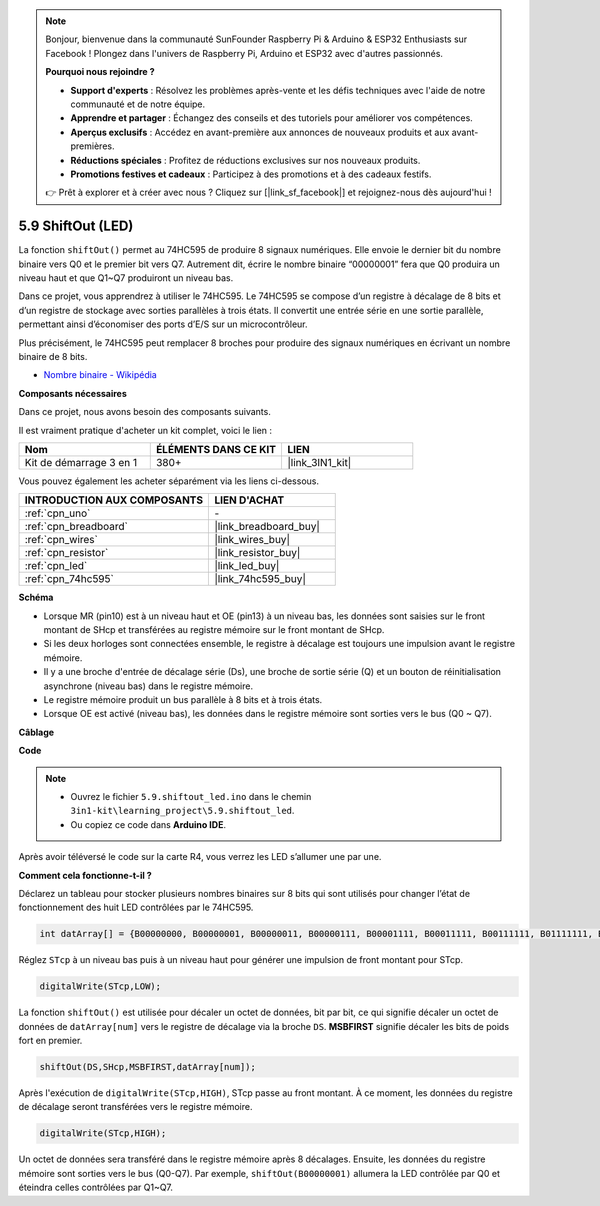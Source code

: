 .. note::

    Bonjour, bienvenue dans la communauté SunFounder Raspberry Pi & Arduino & ESP32 Enthusiasts sur Facebook ! Plongez dans l'univers de Raspberry Pi, Arduino et ESP32 avec d'autres passionnés.

    **Pourquoi nous rejoindre ?**

    - **Support d'experts** : Résolvez les problèmes après-vente et les défis techniques avec l'aide de notre communauté et de notre équipe.
    - **Apprendre et partager** : Échangez des conseils et des tutoriels pour améliorer vos compétences.
    - **Aperçus exclusifs** : Accédez en avant-première aux annonces de nouveaux produits et aux avant-premières.
    - **Réductions spéciales** : Profitez de réductions exclusives sur nos nouveaux produits.
    - **Promotions festives et cadeaux** : Participez à des promotions et à des cadeaux festifs.

    👉 Prêt à explorer et à créer avec nous ? Cliquez sur [|link_sf_facebook|] et rejoignez-nous dès aujourd'hui !

.. _ar_shiftout:

5.9 ShiftOut (LED)
=======================

La fonction ``shiftOut()`` permet au 74HC595 de produire 8 signaux numériques. Elle envoie le dernier bit du nombre binaire vers Q0 et le premier bit vers Q7. Autrement dit, écrire le nombre binaire “00000001” fera que Q0 produira un niveau haut et que Q1~Q7 produiront un niveau bas.

Dans ce projet, vous apprendrez à utiliser le 74HC595. Le 74HC595 se compose d’un registre à décalage de 8 bits et d’un registre de stockage avec sorties parallèles à trois états. Il convertit une entrée série en une sortie parallèle, permettant ainsi d’économiser des ports d’E/S sur un microcontrôleur.

Plus précisément, le 74HC595 peut remplacer 8 broches pour produire des signaux numériques en écrivant un nombre binaire de 8 bits.

* `Nombre binaire - Wikipédia <https://en.wikipedia.org/wiki/Binary_number>`_

**Composants nécessaires**

Dans ce projet, nous avons besoin des composants suivants.

Il est vraiment pratique d'acheter un kit complet, voici le lien :

.. list-table::
    :widths: 20 20 20
    :header-rows: 1

    *   - Nom
        - ÉLÉMENTS DANS CE KIT
        - LIEN
    *   - Kit de démarrage 3 en 1
        - 380+
        - |link_3IN1_kit|

Vous pouvez également les acheter séparément via les liens ci-dessous.

.. list-table::
    :widths: 30 20
    :header-rows: 1

    *   - INTRODUCTION AUX COMPOSANTS
        - LIEN D'ACHAT

    *   - :ref:`cpn_uno`
        - \-
    *   - :ref:`cpn_breadboard`
        - |link_breadboard_buy|
    *   - :ref:`cpn_wires`
        - |link_wires_buy|
    *   - :ref:`cpn_resistor`
        - |link_resistor_buy|
    *   - :ref:`cpn_led`
        - |link_led_buy|
    *   - :ref:`cpn_74hc595`
        - |link_74hc595_buy|

**Schéma**

.. image:: img/circuit_6.4_74hc595.png

* Lorsque MR (pin10) est à un niveau haut et OE (pin13) à un niveau bas, les données sont saisies sur le front montant de SHcp et transférées au registre mémoire sur le front montant de SHcp.
* Si les deux horloges sont connectées ensemble, le registre à décalage est toujours une impulsion avant le registre mémoire.
* Il y a une broche d'entrée de décalage série (Ds), une broche de sortie série (Q) et un bouton de réinitialisation asynchrone (niveau bas) dans le registre mémoire.
* Le registre mémoire produit un bus parallèle à 8 bits et à trois états.
* Lorsque OE est activé (niveau bas), les données dans le registre mémoire sont sorties vers le bus (Q0 ~ Q7).

**Câblage**

.. image:: img/5.9_74hc595_bb.png
    :width: 800
    :align: center

**Code**

.. note::

    * Ouvrez le fichier ``5.9.shiftout_led.ino`` dans le chemin ``3in1-kit\learning_project\5.9.shiftout_led``.
    * Ou copiez ce code dans **Arduino IDE**.
    
    

.. raw:: html
    
    <iframe src=https://create.arduino.cc/editor/sunfounder01/4c208eb3-67f0-40f7-999a-0eeca8b6b466/preview?embed style="height:510px;width:100%;margin:10px 0" frameborder=0></iframe>
    
Après avoir téléversé le code sur la carte R4, vous verrez les LED s’allumer une par une.

**Comment cela fonctionne-t-il ?**

Déclarez un tableau pour stocker plusieurs nombres binaires sur 8 bits qui sont utilisés pour changer l’état de fonctionnement des huit LED contrôlées par le 74HC595.

.. code-block:: arduino

    int datArray[] = {B00000000, B00000001, B00000011, B00000111, B00001111, B00011111, B00111111, B01111111, B11111111};

Réglez ``STcp`` à un niveau bas puis à un niveau haut pour générer une impulsion de front montant pour STcp.

.. code-block:: arduino

    digitalWrite(STcp,LOW); 

La fonction ``shiftOut()`` est utilisée pour décaler un octet de données, bit par bit, 
ce qui signifie décaler un octet de données de ``datArray[num]`` vers le registre de 
décalage via la broche ``DS``. **MSBFIRST** signifie décaler les bits de poids fort en premier.

.. code-block:: arduino

    shiftOut(DS,SHcp,MSBFIRST,datArray[num]);

Après l'exécution de ``digitalWrite(STcp,HIGH)``, STcp passe au front montant. 
À ce moment, les données du registre de décalage seront transférées vers le registre mémoire.

.. code-block:: arduino

    digitalWrite(STcp,HIGH);

Un octet de données sera transféré dans le registre mémoire après 8 décalages. 
Ensuite, les données du registre mémoire sont sorties vers le bus (Q0-Q7). 
Par exemple, ``shiftOut(B00000001)`` allumera la LED contrôlée par Q0 et éteindra 
celles contrôlées par Q1~Q7.
